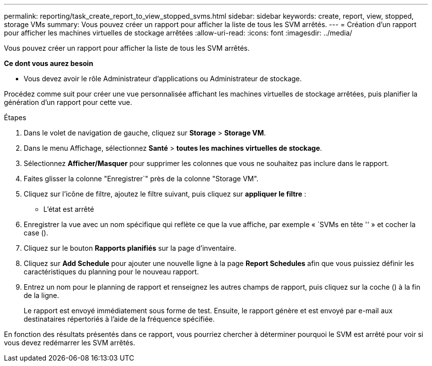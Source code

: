 ---
permalink: reporting/task_create_report_to_view_stopped_svms.html 
sidebar: sidebar 
keywords: create, report, view, stopped, storage VMs 
summary: Vous pouvez créer un rapport pour afficher la liste de tous les SVM arrêtés. 
---
= Création d'un rapport pour afficher les machines virtuelles de stockage arrêtées
:allow-uri-read: 
:icons: font
:imagesdir: ../media/


[role="lead"]
Vous pouvez créer un rapport pour afficher la liste de tous les SVM arrêtés.

*Ce dont vous aurez besoin*

* Vous devez avoir le rôle Administrateur d'applications ou Administrateur de stockage.


Procédez comme suit pour créer une vue personnalisée affichant les machines virtuelles de stockage arrêtées, puis planifier la génération d'un rapport pour cette vue.

.Étapes
. Dans le volet de navigation de gauche, cliquez sur *Storage* > *Storage VM*.
. Dans le menu Affichage, sélectionnez *Santé* > *toutes les machines virtuelles de stockage*.
. Sélectionnez *Afficher/Masquer* pour supprimer les colonnes que vous ne souhaitez pas inclure dans le rapport.
. Faites glisser la colonne "Enregistrer`" près de la colonne "Storage VM".
. Cliquez sur l'icône de filtre, ajoutez le filtre suivant, puis cliquez sur *appliquer le filtre* :
+
** L'état est arrêté


. Enregistrer la vue avec un nom spécifique qui reflète ce que la vue affiche, par exemple « `SVMs en tête '' » et cocher la case (image:../media/blue_check.gif[""]).
. Cliquez sur le bouton *Rapports planifiés* sur la page d'inventaire.
. Cliquez sur *Add Schedule* pour ajouter une nouvelle ligne à la page *Report Schedules* afin que vous puissiez définir les caractéristiques du planning pour le nouveau rapport.
. Entrez un nom pour le planning de rapport et renseignez les autres champs de rapport, puis cliquez sur la coche (image:../media/blue_check.gif[""]) à la fin de la ligne.
+
Le rapport est envoyé immédiatement sous forme de test. Ensuite, le rapport génère et est envoyé par e-mail aux destinataires répertoriés à l'aide de la fréquence spécifiée.



En fonction des résultats présentés dans ce rapport, vous pourriez chercher à déterminer pourquoi le SVM est arrêté pour voir si vous devez redémarrer les SVM arrêtés.
